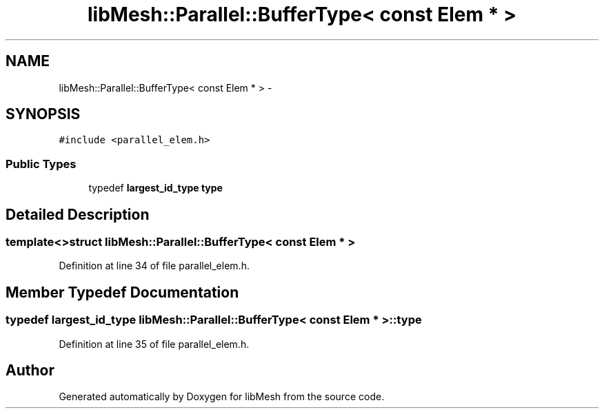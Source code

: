 .TH "libMesh::Parallel::BufferType< const Elem * >" 3 "Tue May 6 2014" "libMesh" \" -*- nroff -*-
.ad l
.nh
.SH NAME
libMesh::Parallel::BufferType< const Elem * > \- 
.SH SYNOPSIS
.br
.PP
.PP
\fC#include <parallel_elem\&.h>\fP
.SS "Public Types"

.in +1c
.ti -1c
.RI "typedef \fBlargest_id_type\fP \fBtype\fP"
.br
.in -1c
.SH "Detailed Description"
.PP 

.SS "template<>struct libMesh::Parallel::BufferType< const Elem * >"

.PP
Definition at line 34 of file parallel_elem\&.h\&.
.SH "Member Typedef Documentation"
.PP 
.SS "typedef \fBlargest_id_type\fP \fBlibMesh::Parallel::BufferType\fP< const \fBElem\fP * >::\fBtype\fP"

.PP
Definition at line 35 of file parallel_elem\&.h\&.

.SH "Author"
.PP 
Generated automatically by Doxygen for libMesh from the source code\&.
